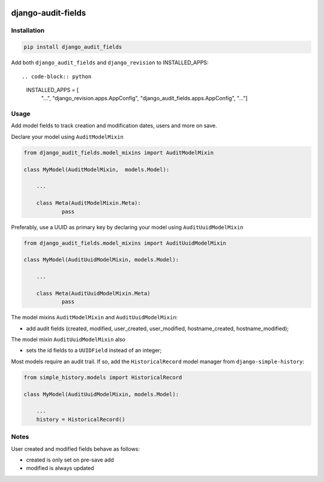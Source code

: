 |pypi| |travis| |codecov| |downloads|

django-audit-fields
-------------------

Installation
============
	
.. code-block:: bash

	pip install django_audit_fields


Add both ``django_audit_fields`` and ``django_revision`` to INSTALLED_APPS::

.. code-block:: python

    INSTALLED_APPS = [
        "...",
        "django_revision.apps.AppConfig",
        "django_audit_fields.apps.AppConfig",
        "..."]


Usage
=====

Add model fields to track creation and modification dates, users and more on save.


Declare your model using ``AuditModelMixin``

.. code-block:: python

    from django_audit_fields.model_mixins import AuditModelMixin

    class MyModel(AuditModelMixin,  models.Model):

        ...

        class Meta(AuditModelMixin.Meta):
        	pass        

Preferably, use a UUID as primary key by declaring your model using ``AuditUuidModelMixin``

.. code-block:: python

    from django_audit_fields.model_mixins import AuditUuidModelMixin

    class MyModel(AuditUuidModelMixin, models.Model):

        ...

        class Meta(AuditUuidModelMixin.Meta)
        	pass

The model mixins ``AuditModelMixin`` and ``AuditUuidModelMixin``:

* add audit fields (created, modified, user_created, user_modified, hostname_created, hostname_modified);

The model mixin ``AuditUuidModelMixin`` also

* sets the id fields to a ``UUIDField`` instead of an integer;


Most models require an audit trail. If so, add the ``HistoricalRecord`` model manager from ``django-simple-history``:

.. code-block:: python

    from simple_history.models import HistoricalRecord
    
    class MyModel(AuditUuidModelMixin, models.Model):
        
        ...
        history = HistoricalRecord()
        

Notes
=====

User created and modified fields behave as follows:

* created is only set on pre-save add
* modified is always updated


.. |pypi| image:: https://img.shields.io/pypi/v/django-audit-fields.svg
    :target: https://pypi.python.org/pypi/django-audit-fields
    
.. |travis| image:: https://travis-ci.com/erikvw/django-audit-fields.svg?branch=develop
    :target: https://travis-ci.com/erikvw/django-audit-fields
    
.. |codecov| image:: https://codecov.io/gh/erikvw/django-audit-fields/branch/develop/graph/badge.svg
  :target: https://codecov.io/gh/erikvw/django-audit-fields

.. |downloads| image:: https://pepy.tech/badge/django-audit-fields
   :target: https://pepy.tech/project/django-audit-fields
